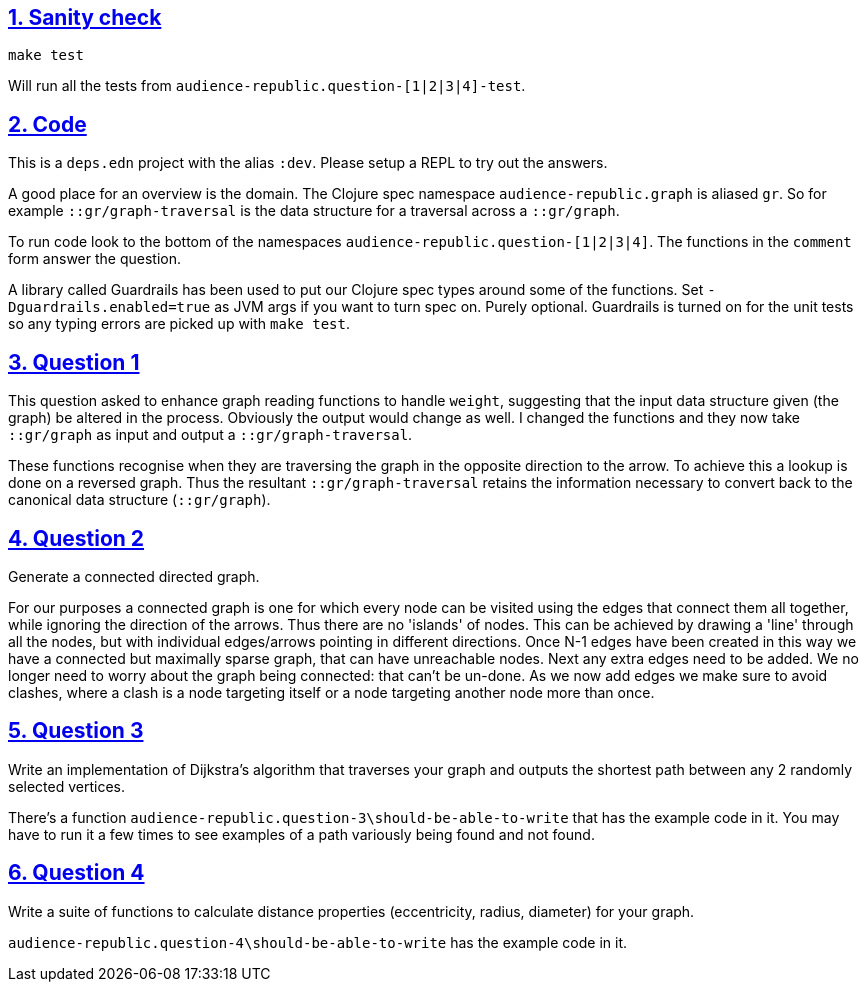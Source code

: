 :source-highlighter: coderay
:source-language: clojure
:toc:
:toc-placement: preamble
:sectlinks:
:sectanchors:
:sectnums:

== Sanity check

`make test`

Will run all the tests from `audience-republic.question-[1|2|3|4]-test`.

== Code

This is a `deps.edn` project with the alias `:dev`. Please setup a REPL to try out the answers.

A good place for an overview is the domain. The Clojure spec namespace `audience-republic.graph`
is aliased `gr`. So for example `::gr/graph-traversal` is the data structure for a traversal across a
`::gr/graph`.

To run code look to the bottom of the namespaces `audience-republic.question-[1|2|3|4]`.
The functions in the `comment` form answer the question.

A library called Guardrails has been used to put our Clojure spec types around some of the functions.
Set `-Dguardrails.enabled=true` as JVM args if you want to turn spec on. Purely optional.
Guardrails is turned on for the unit tests so any typing errors are picked up with `make test`.

== Question 1

This question asked to enhance graph reading functions to handle `weight`, suggesting that the input data
structure given (the graph) be altered in the process. Obviously the output would change as well.
I changed the functions and they now take `::gr/graph` as input and output a `::gr/graph-traversal`.

These functions recognise when they are traversing the graph in the opposite direction to the arrow. To achieve
this a lookup is done on a reversed graph. Thus the resultant `::gr/graph-traversal` retains the information
necessary to convert back to the canonical data structure (`::gr/graph`).

== Question 2

Generate a connected directed graph.

For our purposes a connected graph is one for which every node can be visited using the edges that connect them
all together, while ignoring the direction of the arrows. Thus there are no 'islands' of nodes. This can be achieved
by drawing a 'line' through all the nodes, but with individual edges/arrows pointing in different directions.
Once N-1 edges have been created in this way we have a connected but maximally sparse graph, that can have
unreachable nodes. Next any extra edges need to be added. We no longer need to worry about the graph being connected:
that can't be un-done. As we now add edges we make sure to avoid clashes, where a clash is a node targeting itself or
a node targeting another node more than once.

== Question 3

Write an implementation of Dijkstra's algorithm that traverses your graph and outputs the shortest path between any 2
randomly selected vertices.

There's a function `audience-republic.question-3\should-be-able-to-write` that has the example code in it.
You may have to run it a few times to see examples of a path variously being found and not found.

== Question 4

Write a suite of functions to calculate distance properties (eccentricity, radius, diameter) for your graph.

`audience-republic.question-4\should-be-able-to-write` has the example code in it.


